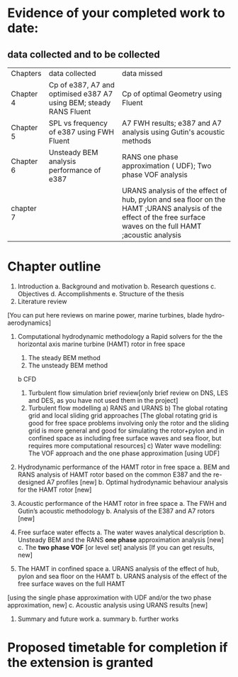 * Evidence of your completed work to date: 
** data collected and to be collected
| Chapters  | data collected                                                     | data missed                                                         |
| Chapter 4 | Cp of e387, A7 and optimised e387 A7 using BEM; steady RANS Fluent | Cp of optimal Geometry using Fluent                                 |
| Chapter 5 | SPL vs frequency of e387 using FWH Fluent                          | A7 FWH results; e387 and A7 analysis using Gutin's acoustic methods |
| Chapter 6 | Unsteady BEM analysis performance of e387                          | RANS one phase approximation ( UDF); Two phase VOF analysis         |
| chapter 7 |                                                                    |       URANS analysis of the effect of hub, pylon and sea floor on the HAMT  ;URANS analysis of the effect of the free surface waves on the full HAMT ;acoustic analysis                                          |





	

* Chapter outline

1. Introduction
	a. Background and motivation
	b. Research questions
	c. Objectives
	d. Accomplishments
	e. Structure of the thesis
2. Literature review
[You can put here reviews on marine power, marine turbines, blade hydro-aerodynamics]

3. Computational hydrodynamic methodology
	a Rapid solvers for the the horizontal axis marine turbine (HAMT) rotor in free space
		1) The steady BEM method
		2) The unsteady BEM method
	b  CFD 
		1) Turbulent flow simulation brief review[only brief review on DNS, LES and DES, as you have not used them in the project]
		2) Turbulent flow modelling
			a) RANS and URANS
			b) The global rotating grid and local sliding grid approaches
                                 [The global rotating grid is good for free space problems involving only the rotor and the sliding grid is more general and good for simulating the rotor+pylon and in confined space as including free surface waves and sea floor,
                                   but requires more computational resources]
			c) Water wave modelling: The VOF approach and the one phase approximation [using UDF]

4. Hydrodynamic performance of the HAMT rotor in free space
	a. BEM and RANS analysis of HAMT rotor based on the common E387 and the re-designed 	A7 profiles [new]
	b. Optimal hydrodynamic behaviour analysis for the HAMT rotor [new]

5. Acoustic performance of the HAMT rotor in free space
	a. The FWH and Gutin’s acoustic methodology
	b. Analysis of the E387 and A7 rotors [new]

6.  Free surface water effects
	a. The water waves analytical description
	b. Unsteady BEM and the RANS *one phase* approximation analysis [new]
	c. The *two phase VOF* [or level set] analysis [If you can get results, new]

7. The HAMT in confined space
	a. URANS analysis of the effect of hub, pylon and sea floor on the HAMT 
	b. URANS analysis of the effect of the free surface waves on the full HAMT 
[using the single phase approximation with UDF and/or the two phase approximation, new]
	c.  Acoustic analysis using URANS results [new]

8. Summary and future work
             a. summary
             b. further works

	

*  Proposed timetable for completion if the extension is granted
